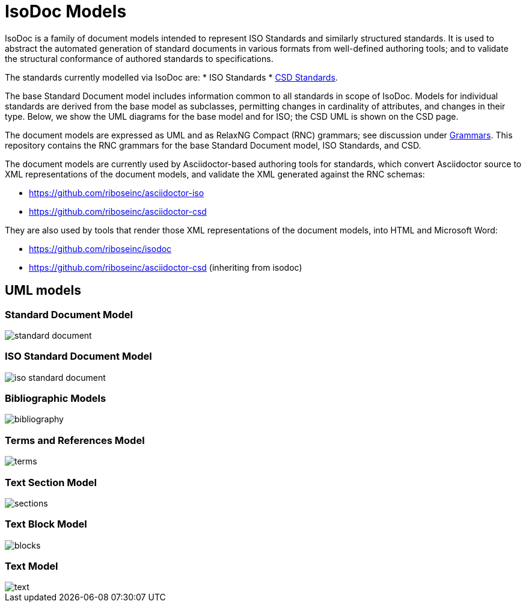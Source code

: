= IsoDoc Models

IsoDoc is a family of document models intended to represent ISO Standards and similarly structured standards. It is used to abstract the automated generation of standard documents in various formats from well-defined authoring tools; and to validate the structural conformance of authored standards to specifications.

The standards currently modelled via IsoDoc are:
* ISO Standards
* https://github.com/riboseinc/csd[CSD Standards].

The base Standard Document model includes information common to all standards in scope of IsoDoc. Models for individual standards are derived from the base model as subclasses, permitting changes in cardinality of attributes, and changes in their type. Below, we show the UML diagrams for the base model and for ISO; the CSD UML is shown on the CSD page.

The document models are expressed as UML and as RelaxNG Compact (RNC) grammars; see discussion under https://github.com/riboseinc/isodoc-models/tree/master/grammars[Grammars]. This repository contains the RNC grammars for the base Standard Document model, ISO Standards, and CSD.

The document models are currently used by Asciidoctor-based authoring tools for standards, which convert Asciidoctor source to XML representations of the document models, and validate the XML generated against the RNC schemas:

* https://github.com/riboseinc/asciidoctor-iso
* https://github.com/riboseinc/asciidoctor-csd

They are also used by tools that render those XML representations of the document models, into HTML and Microsoft Word:

* https://github.com/riboseinc/isodoc
* https://github.com/riboseinc/asciidoctor-csd (inheriting from isodoc)

== UML models

=== Standard Document Model

image::images/standard-document.png[]

=== ISO Standard Document Model

image::images/iso-standard-document.png[]

=== Bibliographic Models

image::images/bibliography.png[]

=== Terms and References Model

image::images/terms.png[]

=== Text Section Model

image::images/sections.png[]

=== Text Block Model

image::images/blocks.png[]

=== Text Model

image::images/text.png[]

